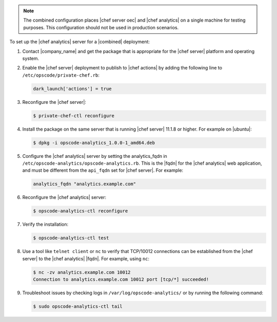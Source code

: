 .. The contents of this file are included in multiple topics.
.. This file should not be changed in a way that hinders its ability to appear in multiple documentation sets.

.. note:: The combined configuration places |chef server oec| and |chef analytics| on a single machine for testing purposes. This configuration should not be used in production scenarios.

To set up the |chef analytics| server for a |combined| deployment:

#. Contact |company_name| and get the package that is appropriate for the |chef server| platform and operating system.
#. Enable the |chef server| deployment to publish to |chef actions| by adding the following line to ``/etc/opscode/private-chef.rb``:

   .. code-block:: bash

      dark_launch['actions'] = true

#. Reconfigure the |chef server|:

   .. code-block:: bash

      $ private-chef-ctl reconfigure

#. Install the package on the same server that is running |chef server| 11.1.8 or higher. For example on |ubuntu|:

   .. code-block:: bash

      $ dpkg -i opscode-analytics_1.0.0-1_amd64.deb

#. Configure the |chef analytics| server by setting the analytics_fqdn in ``/etc/opscode-analytics/opscode-analytics.rb``. This is the |fqdn| for the |chef analytics| web application, and must be different from the ``api_fqdn`` set for |chef server|. For example:

   .. code-block:: bash

      analytics_fqdn "analytics.example.com"

#. Reconfigure the |chef analytics| server:

   .. code-block:: bash

      $ opscode-analytics-ctl reconfigure

#. Verify the installation:

   .. code-block:: bash

      $ opscode-analytics-ctl test

#. Use a tool like ``telnet client`` or ``nc`` to verify that TCP/10012 connections can be established from the |chef server| to the |chef analytics| |fqdn|. For example, using ``nc``:

   .. code-block:: bash

      $ nc -zv analytics.example.com 10012
      Connection to analytics.example.com 10012 port [tcp/*] succeeded!

#. Troubleshoot issues by checking logs in ``/var/log/opscode-analytics/`` or by running the following command:

   .. code-block:: bash

      $ sudo opscode-analytics-ctl tail